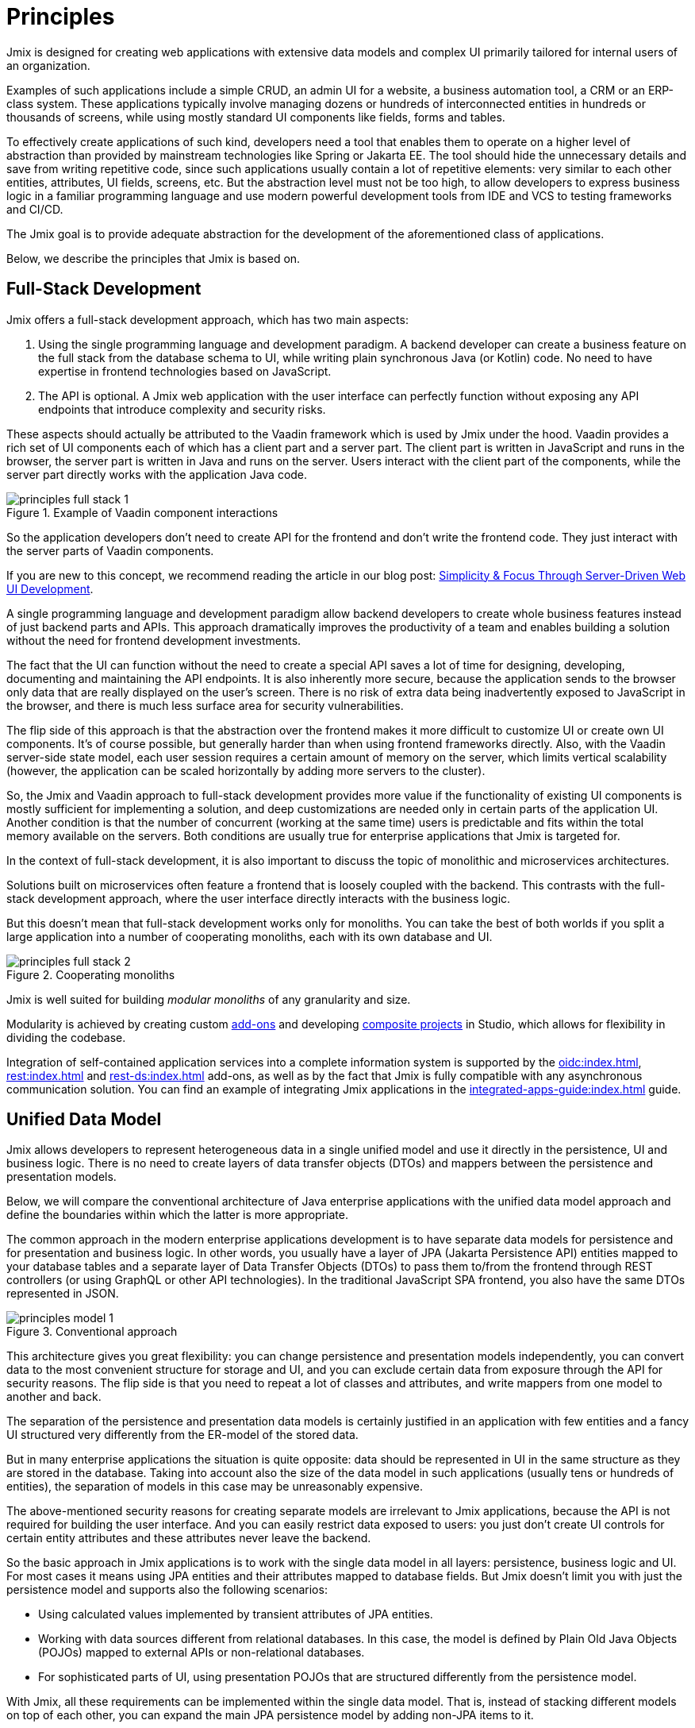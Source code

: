 = Principles

Jmix is designed for creating web applications with extensive data models and complex UI primarily tailored for internal users of an organization.

Examples of such applications include a simple CRUD, an admin UI for a website, a business automation tool, a CRM or an ERP-class system. These applications typically involve managing dozens or hundreds of interconnected entities in hundreds or thousands of screens, while using mostly standard UI components like fields, forms and tables.

To effectively create applications of such kind, developers need a tool that enables them to operate on a higher level of abstraction than provided by mainstream technologies like Spring or Jakarta EE. The tool should hide the unnecessary details and save from writing repetitive code, since such applications usually contain a lot of repetitive elements: very similar to each other entities, attributes, UI fields, screens, etc. But the abstraction level must not be too high, to allow developers to express business logic in a familiar programming language and use modern powerful development tools from IDE and VCS to testing frameworks and CI/CD.

The Jmix goal is to provide adequate abstraction for the development of the aforementioned class of applications.

Below, we describe the principles that Jmix is based on.

[[full-stack-development]]
== Full-Stack Development

Jmix offers a full-stack development approach, which has two main aspects:

. Using the single programming language and development paradigm. A backend developer can create a business feature on the full stack from the database schema to UI, while writing plain synchronous Java (or Kotlin) code. No need to have expertise in frontend technologies based on JavaScript.

. The API is optional. A Jmix web application with the user interface can perfectly function without exposing any API endpoints that introduce complexity and security risks.

These aspects should actually be attributed to the Vaadin framework which is used by Jmix under the hood. Vaadin provides a rich set of UI components each of which has a client part and a server part. The client part is written in JavaScript and runs in the browser, the server part is written in Java and runs on the server. Users interact with the client part of the components, while the server part directly works with the application Java code.

.Example of Vaadin component interactions
image::principles-full-stack-1.svg[]

So the application developers don't need to create API for the frontend and don't write the frontend code. They just interact with the server parts of Vaadin components.

If you are new to this concept, we recommend reading the article in our blog post: https://www.jmix.io/blog/simplicity-focus-through-server-driven-web-ui-development[Simplicity & Focus Through Server-Driven Web UI Development^].

A single programming language and development paradigm allow backend developers to create whole business features instead of just backend parts and APIs. This approach dramatically improves the productivity of a team and enables building a solution without the need for frontend development investments.

The fact that the UI can function without the need to create a special API saves a lot of time for designing, developing, documenting and maintaining the API endpoints. It is also inherently more secure, because the application sends to the browser only data that are really displayed on the user's screen. There is no risk of extra data being inadvertently exposed to JavaScript in the browser, and there is much less surface area for security vulnerabilities.

The flip side of this approach is that the abstraction over the frontend makes it more difficult to customize UI or create own UI components. It's of course possible, but generally harder than when using frontend frameworks directly. Also, with the Vaadin server-side state model, each user session requires a certain amount of memory on the server, which limits vertical scalability (however, the application can be scaled horizontally by adding more servers to the cluster).

So, the Jmix and Vaadin approach to full-stack development provides more value if the functionality of existing UI components is mostly sufficient for implementing a solution, and deep customizations are needed only in certain parts of the application UI. Another condition is that the number of concurrent (working at the same time) users is predictable and fits within the total memory available on the servers. Both conditions are usually true for enterprise applications that Jmix is targeted for.

In the context of full-stack development, it is also important to discuss the topic of monolithic and microservices architectures.

Solutions built on microservices often feature a frontend that is loosely coupled with the backend. This contrasts with the full-stack development approach, where the user interface directly interacts with the business logic.

But this doesn't mean that full-stack development works only for monoliths. You can take the best of both worlds if you split a large application into a number of cooperating monoliths, each with its own database and UI.

.Cooperating monoliths
image::principles-full-stack-2.svg[]

Jmix is well suited for building _modular monoliths_ of any granularity and size.

Modularity is achieved by creating custom xref:modularity:creating-add-ons.adoc[add-ons] and developing xref:studio:composite-projects.adoc[composite projects] in Studio, which allows for flexibility in dividing the codebase.

Integration of self-contained application services into a complete information system is supported by the xref:oidc:index.adoc[], xref:rest:index.adoc[] and xref:rest-ds:index.adoc[] add-ons, as well as by the fact that Jmix is fully compatible with any asynchronous communication solution. You can find an example of integrating Jmix applications in the xref:integrated-apps-guide:index.adoc[] guide.

[[unified-data-model]]
== Unified Data Model

Jmix allows developers to represent heterogeneous data in a single unified model and use it directly in the persistence, UI and business logic. There is no need to create layers of data transfer objects (DTOs) and mappers between the persistence and presentation models.

Below, we will compare the conventional architecture of Java enterprise applications with the unified data model approach and define the boundaries within which the latter is more appropriate.

The common approach in the modern enterprise applications development is to have separate data models for persistence and for presentation and business logic. In other words, you usually have a layer of JPA (Jakarta Persistence API) entities mapped to your database tables and a separate layer of Data Transfer Objects (DTOs) to pass them to/from the frontend through REST controllers (or using GraphQL or other API technologies). In the traditional JavaScript SPA frontend, you also have the same DTOs represented in JSON.

.Conventional approach
image::principles-model-1.svg[]

This architecture gives you great flexibility: you can change persistence and presentation models independently, you can convert data to the most convenient structure for storage and UI, and you can exclude certain data from exposure through the API for security reasons. The flip side is that you need to repeat a lot of classes and attributes, and write mappers from one model to another and back.

The separation of the persistence and presentation data models is certainly justified in an application with few entities and a fancy UI structured very differently from the ER-model of the stored data.

But in many enterprise applications the situation is quite opposite: data should be represented in UI in the same structure as they are stored in the database. Taking into account also the size of the data model in such applications (usually tens or hundreds of entities), the separation of models in this case may be unreasonably expensive.

The above-mentioned security reasons for creating separate models are irrelevant to Jmix applications, because the API is not required for building the user interface. And you can easily restrict data exposed to users: you just don't create UI controls for certain entity attributes and these attributes never leave the backend.

So the basic approach in Jmix applications is to work with the single data model in all layers: persistence, business logic and UI. For most cases it means using JPA entities and their attributes mapped to database fields. But Jmix doesn't limit you with just the persistence model and supports also the following scenarios:

* Using calculated values implemented by transient attributes of JPA entities.

* Working with data sources different from relational databases. In this case, the model is defined by Plain Old Java Objects (POJOs) mapped to external APIs or non-relational databases.

* For sophisticated parts of UI, using presentation POJOs that are structured differently from the persistence model.

With Jmix, all these requirements can be implemented within the single data model. That is, instead of stacking different models on top of each other, you can expand the main JPA persistence model by adding non-JPA items to it.

.Unified data model approach
image::principles-model-2.svg[]

In applications that display data mostly in the same structure as they are stored, this approach brings obvious benefits: you don't duplicate the whole model on different layers and don't write boilerplate code for maintaining this duplication. Instead, you can extend the underlying persistence model with required elements only when they are needed.

To better understand how Jmix provides a unified data model containing different elements, and what you can do with this model, refer to the xref:features.adoc#data-model-and-metadata[Data Model and Metadata] section. See also the xref:openapi-integration-guide:index.adoc[] guide for an example of linking JPA and DTO entities.

[[ready-made-solutions]]
== Ready-Made Solutions

Jmix provides ready-made solutions to common tasks in enterprise applications. They range from sophisticated UI components for working with data to full-stack features like report generation and business process management.

This category also includes high-level abstractions and declarative approach for UI building, data access and security. You can find an overview of these features in the xref:features.adoc#data-access[next section].

Jmix is focused on a specific area of development - enterprise applications, and compared to general-purpose frameworks such as Spring or Django, it provides more suitable ready-made solutions for this class of applications.

These solutions, practices and presets serve as starting points, lower the entry barrier and speed up the development of applications.

[[using-mainstream-technologies]]
== Using Mainstream Technologies

Jmix is built on top of mainstream technologies (Java, Spring, JPA) and tends to not reinvent the wheel. It applies a particular opinionated structure and pre-configuration to the underlying technologies, while remaining fundamentally open.

There are no restrictions on bypassing Jmix abstractions and working directly with underlying technologies when needed.

From the tooling and methodology perspective, developers can use industry best practices such as testing frameworks, static code analysis, CI/CD and version control systems.

[[extensibility]]
== Extensibility

Jmix is built with extensibility in mind. If something in the framework doesn't meet your requirements, it can be extended or replaced by a custom solution.

Also, the extensibility features built into the Jmix framework allow for creating products that can be customized for a particular industry or customer without modification of the original product.

The xref:modularity:index.adoc[] section describes the Jmix extensibility features in detail.